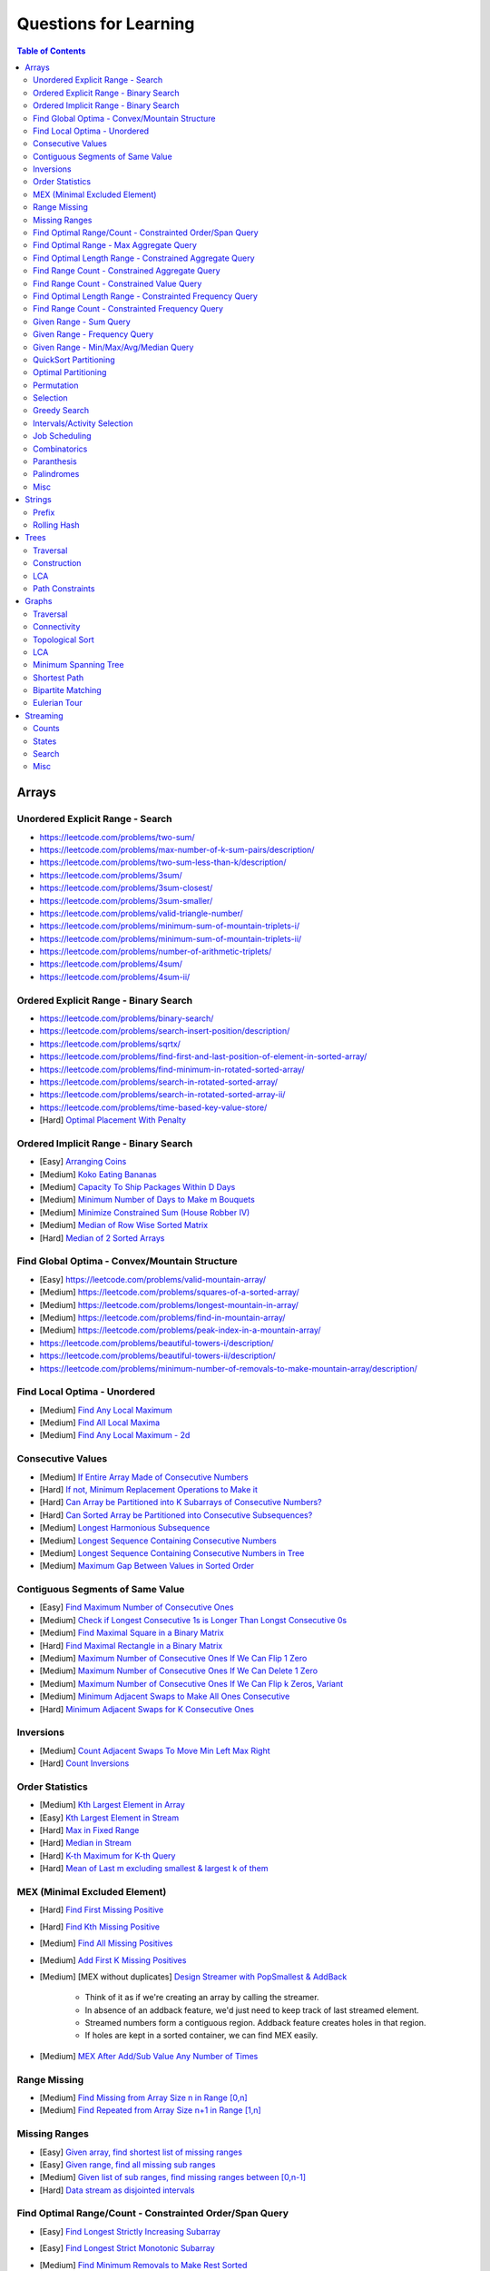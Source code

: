 *********************************************************************
Questions for Learning
*********************************************************************
.. contents:: Table of Contents
   :depth: 2
   :local:
   :backlinks: none

Arrays
=====================================================================
Unordered Explicit Range - Search
---------------------------------------------------------------------
- https://leetcode.com/problems/two-sum/	
- https://leetcode.com/problems/max-number-of-k-sum-pairs/description/
- https://leetcode.com/problems/two-sum-less-than-k/description/
- https://leetcode.com/problems/3sum/	
- https://leetcode.com/problems/3sum-closest/
- https://leetcode.com/problems/3sum-smaller/
- https://leetcode.com/problems/valid-triangle-number/
- https://leetcode.com/problems/minimum-sum-of-mountain-triplets-i/
- https://leetcode.com/problems/minimum-sum-of-mountain-triplets-ii/
- https://leetcode.com/problems/number-of-arithmetic-triplets/
- https://leetcode.com/problems/4sum/
- https://leetcode.com/problems/4sum-ii/

Ordered Explicit Range - Binary Search
---------------------------------------------------------------------
- https://leetcode.com/problems/binary-search/
- https://leetcode.com/problems/search-insert-position/description/
- https://leetcode.com/problems/sqrtx/
- https://leetcode.com/problems/find-first-and-last-position-of-element-in-sorted-array/
- https://leetcode.com/problems/find-minimum-in-rotated-sorted-array/
- https://leetcode.com/problems/search-in-rotated-sorted-array/
- https://leetcode.com/problems/search-in-rotated-sorted-array-ii/
- https://leetcode.com/problems/time-based-key-value-store/
- [Hard] `Optimal Placement With Penalty <https://leetcode.com/problems/minimize-max-distance-to-gas-station/>`_

Ordered Implicit Range - Binary Search
---------------------------------------------------------------------
- [Easy] `Arranging Coins <https://leetcode.com/problems/arranging-coins/>`_
- [Medium] `Koko Eating Bananas <https://leetcode.com/problems/koko-eating-bananas/>`_
- [Medium] `Capacity To Ship Packages Within D Days <https://leetcode.com/problems/capacity-to-ship-packages-within-d-days/description/>`_
- [Medium] `Minimum Number of Days to Make m Bouquets <https://leetcode.com/problems/minimum-number-of-days-to-make-m-bouquets/>`_
- [Medium] `Minimize Constrained Sum (House Robber IV) <https://leetcode.com/problems/house-robber-iv/>`_
- [Medium] `Median of Row Wise Sorted Matrix <https://leetcode.com/problems/median-of-a-row-wise-sorted-matrix/>`_
- [Hard] `Median of 2 Sorted Arrays <https://leetcode.com/problems/median-of-two-sorted-arrays/description/?envType=problem-list-v2&envId=divide-and-conquer>`_

Find Global Optima - Convex/Mountain Structure
---------------------------------------------------------------------
- [Easy] https://leetcode.com/problems/valid-mountain-array/
- [Medium] https://leetcode.com/problems/squares-of-a-sorted-array/
- [Medium] https://leetcode.com/problems/longest-mountain-in-array/
- [Medium] https://leetcode.com/problems/find-in-mountain-array/
- [Medium] https://leetcode.com/problems/peak-index-in-a-mountain-array/
- https://leetcode.com/problems/beautiful-towers-i/description/
- https://leetcode.com/problems/beautiful-towers-ii/description/
- https://leetcode.com/problems/minimum-number-of-removals-to-make-mountain-array/description/

Find Local Optima - Unordered
---------------------------------------------------------------------
- [Medium] `Find Any Local Maximum <https://leetcode.com/problems/find-peak-element/description/>`_
- [Medium] `Find All Local Maxima <https://leetcode.com/problems/find-the-peaks/>`_
- [Medium] `Find Any Local Maximum - 2d <https://leetcode.com/problems/find-a-peak-element-ii/description/>`_

Consecutive Values
---------------------------------------------------------------------
- [Medium] `If Entire Array Made of Consecutive Numbers <https://leetcode.com/problems/check-if-an-array-is-consecutive/description/>`_
- [Hard] `If not, Minimum Replacement Operations to Make it <https://leetcode.com/problems/minimum-number-of-operations-to-make-array-continuous/description/>`_
- [Hard] `Can Array be Partitioned into K Subarrays of Consecutive Numbers? <https://leetcode.com/problems/hand-of-straights/description/>`_
- [Hard] `Can Sorted Array be Partitioned into Consecutive Subsequences? <https://leetcode.com/problems/split-array-into-consecutive-subsequences/>`_
- [Medium] `Longest Harmonious Subsequence <https://leetcode.com/problems/longest-harmonious-subsequence/description/>`_
- [Medium] `Longest Sequence Containing Consecutive Numbers <https://leetcode.com/problems/longest-consecutive-sequence/>`_
- [Medium] `Longest Sequence Containing Consecutive Numbers in Tree <https://leetcode.com/problems/binary-tree-longest-consecutive-sequence/description/>`_
- [Medium] `Maximum Gap Between Values in Sorted Order <https://leetcode.com/problems/maximum-gap/description/>`_

Contiguous Segments of Same Value
---------------------------------------------------------------------
- [Easy] `Find Maximum Number of Consecutive Ones <https://leetcode.com/problems/max-consecutive-ones/description/>`_
- [Medium] `Check if Longest Consecutive 1s is Longer Than Longst Consecutive 0s <https://leetcode.com/problems/longer-contiguous-segments-of-ones-than-zeros/description/>`_
- [Medium] `Find Maximal Square in a Binary Matrix <https://leetcode.com/problems/maximal-square/description/>`_
- [Hard] `Find Maximal Rectangle in a Binary Matrix <https://leetcode.com/problems/maximal-rectangle/description/>`_
- [Medium] `Maximum Number of Consecutive Ones If We Can Flip 1 Zero <https://leetcode.com/problems/max-consecutive-ones-ii/description/>`_
- [Medium] `Maximum Number of Consecutive Ones If We Can Delete 1 Zero <https://leetcode.com/problems/longest-subarray-of-1s-after-deleting-one-element/description/>`_
- [Medium] `Maximum Number of Consecutive Ones If We Can Flip k Zeros <https://leetcode.com/problems/max-consecutive-ones-iii/description/>`_, `Variant <https://leetcode.com/problems/maximize-the-confusion-of-an-exam/description/>`_
- [Medium] `Minimum Adjacent Swaps to Make All Ones Consecutive <https://leetcode.com/problems/minimum-swaps-to-group-all-1s-together/description/>`_
- [Hard] `Minimum Adjacent Swaps for K Consecutive Ones <https://leetcode.com/problems/minimum-adjacent-swaps-for-k-consecutive-ones/description/>`_

Inversions
---------------------------------------------------------------------
- [Medium] `Count Adjacent Swaps To Move Min Left Max Right <https://leetcode.com/problems/minimum-adjacent-swaps-to-make-a-valid-array/description/>`_
- [Hard] `Count Inversions <https://leetcode.com/problems/count-of-smaller-numbers-after-self/description/>`_

Order Statistics
---------------------------------------------------------------------
- [Medium] `Kth Largest Element in Array <https://leetcode.com/problems/kth-largest-element-in-an-array/description/>`_
- [Easy] `Kth Largest Element in Stream <https://leetcode.com/problems/kth-largest-element-in-a-stream/description/>`_
- [Hard] `Max in Fixed Range <https://leetcode.com/problems/sliding-window-maximum/description/>`_
- [Hard] `Median in Stream <https://leetcode.com/problems/find-median-from-data-stream/description/>`_
- [Hard] `K-th Maximum for K-th Query <https://leetcode.com/problems/sequentially-ordinal-rank-tracker/description/>`_
- [Hard] `Mean of Last m excluding smallest & largest k of them <https://leetcode.com/problems/finding-mk-average/description/>`_

MEX (Minimal Excluded Element)
---------------------------------------------------------------------
- [Hard] `Find First Missing Positive <https://leetcode.com/problems/first-missing-positive/description/>`_
- [Hard] `Find Kth Missing Positive <https://leetcode.com/problems/kth-missing-positive-number/description/>`_
- [Medium] `Find All Missing Positives <https://leetcode.com/problems/find-all-numbers-disappeared-in-an-array/description/>`_
- [Medium] `Add First K Missing Positives <https://leetcode.com/problems/append-k-integers-with-minimal-sum/description/>`_
- [Medium] [MEX without duplicates] `Design Streamer with PopSmallest & AddBack <https://leetcode.com/problems/smallest-number-in-infinite-set/description/>`_

	- Think of it as if we're creating an array by calling the streamer.
	- In absence of an addback feature, we'd just need to keep track of last streamed element.
	- Streamed numbers form a contiguous region. Addback feature creates holes in that region.
	- If holes are kept in a sorted container, we can find MEX easily.
- [Medium] `MEX After Add/Sub Value Any Number of Times <https://leetcode.com/problems/smallest-missing-non-negative-integer-after-operations/description/>`_

Range Missing
---------------------------------------------------------------------
- [Medium] `Find Missing from Array Size n in Range [0,n] <https://leetcode.com/problems/missing-number/description/>`_
- [Medium] `Find Repeated from Array Size n+1 in Range [1,n] <https://leetcode.com/problems/find-the-duplicate-number/description/>`_

Missing Ranges
---------------------------------------------------------------------
- [Easy] `Given array, find shortest list of missing ranges <https://leetcode.com/problems/summary-ranges/description/>`_
- [Easy] `Given range, find all missing sub ranges <https://leetcode.com/problems/missing-ranges/description/>`_
- [Medium] `Given list of sub ranges, find missing ranges between [0,n-1] <https://leetcode.com/problems/find-maximal-uncovered-ranges/description/>`_
- [Hard] `Data stream as disjointed intervals <https://leetcode.com/problems/data-stream-as-disjoint-intervals/description/>`_

Find Optimal Range/Count - Constrainted Order/Span Query
---------------------------------------------------------------------
- [Easy] `Find Longest Strictly Increasing Subarray <https://leetcode.com/problems/longest-continuous-increasing-subsequence/description/>`_
- [Easy] `Find Longest Strict Monotonic Subarray <https://leetcode.com/problems/longest-strictly-increasing-or-strictly-decreasing-subarray/description/>`_
- [Medium] `Find Minimum Removals to Make Rest Sorted <https://www.geeksforgeeks.org/minimum-number-deletions-make-sorted-sequence/>`_
- [Medium] `Find Shortest Chunk to Sort to Make Entire Array Sorted <https://leetcode.com/problems/shortest-unsorted-continuous-subarray/description/>`_	

	- Note: Cannot be removed. Have to keep in the Cartesian tree. Two pointers to find span of largest inverted range.
- [Medium] `Find Shortest Chunk Removal to Make Remaining Array Sorted <https://leetcode.com/problems/shortest-subarray-to-be-removed-to-make-array-sorted/description/>`_

	- Note: Can be removed. Cartesian tree building dynamics would change. Two pointers to simulate.
- [Hard] `Count Chunks to Remove to Make Rest Monotonic Sorted <https://leetcode.com/problems/count-the-number-of-incremovable-subarrays-ii/>`_	
- [Medium] `Find Longest NonDecreasing Subarray Formed By Merging 2 Unsorted Arrays <https://leetcode.com/problems/longest-non-decreasing-subarray-from-two-arrays/description/>`_
- [Medium] `Find LIS <https://leetcode.com/problems/longest-increasing-subsequence/description/>`_
- [Medium] `Find Number of LIS <https://leetcode.com/problems/number-of-longest-increasing-subsequence/description/>`_
- [Hard] `Find LIS With Consecutive Diff <= k <https://leetcode.com/problems/longest-increasing-subsequence-ii/description/>`_
- [Hard] `Find Range With Given Array as a Subsequence <https://leetcode.com/problems/minimum-window-subsequence/description/>`_
- [Medium] `Next Greater Element <https://leetcode.com/problems/next-greater-element-ii/description/>`_
- [Medium] `Next Greater Element in a Linked List <https://leetcode.com/problems/next-greater-node-in-linked-list/>`_
- [Medium] `Next Greater Element Streaming <https://leetcode.com/problems/online-stock-span/description/>`_
- [Medium] `Container with Most Water <https://leetcode.com/problems/container-with-most-water/description/>`_
- [Hard] `Trapping Rain Water <https://leetcode.com/problems/trapping-rain-water/description/>`_
- [Hard] `Trapping Rain Water 2d <https://leetcode.com/problems/trapping-rain-water-ii/>`_

Find Optimal Range - Max Aggregate Query
---------------------------------------------------------------------
- [Medium] `Find Subarray with Max Sum <https://leetcode.com/problems/maximum-subarray/description/>`_
- [Medium] `Find Submatrix with Max Sum <https://www.geeksforgeeks.org/maximum-sum-submatrix/>`_
- [Medium] `Find Subarray with Max Sum of Len At Least K <https://www.geeksforgeeks.org/largest-sum-subarray-least-k-numbers/>`_
- [Hard] `Find Max Sum Rectangle With Sum <= k <https://leetcode.com/problems/max-sum-of-rectangle-no-larger-than-k/description/>`_
- [Medium] `Find Subarray with Max Product <https://leetcode.com/problems/maximum-product-subarray/description/>`_
- [Easy] `Find Subarray of Fixed Size with Max Average <https://leetcode.com/problems/maximum-average-subarray-i/description/>`_
- [Hard] `Find Subarray of Size >= K with Max Average <https://leetcode.com/problems/maximum-average-subarray-ii/description/>`_
- [Medium] `Find Subarray with Max Abs Sum <https://leetcode.com/problems/maximum-absolute-sum-of-any-subarray/description/>`_
- [Hard] `Find Subarray with Max Sum After Removing One Value Everywhere <https://leetcode.com/problems/maximize-subarray-sum-after-removing-all-occurrences-of-one-element/description/>`_
- [Medium] `Find Subarray with Max Sum After Squaring One Element <https://leetcode.com/problems/maximum-subarray-sum-after-one-operation/description/>`_
- [Hard] `Find Subarray with Max Score = MinVal * Len (Largest Rectangle in Histogram) <https://leetcode.com/problems/largest-rectangle-in-histogram/description/>`_
- [Hard] `Find Subarray with Max Score = MinVal * Len Covering One Given Point <https://leetcode.com/problems/maximum-score-of-a-good-subarray/>`_	
- [Medium] `Find Maximal Submatrix With Columns Reordering Allowed <https://leetcode.com/problems/largest-submatrix-with-rearrangements/description/>`_	

Find Optimal Length Range - Constrained Aggregate Query
---------------------------------------------------------------------
- [Medium] `(Positives) Shortest Subarray with Sum >= k <https://leetcode.com/problems/minimum-size-subarray-sum/description/>`_
- [Medium] `(Positives) Shortest Rotated Subarray (Positives) with Sum >= k <https://leetcode.com/problems/minimum-operations-to-reduce-x-to-zero/description/>`_
- [Medium] `Shortest Subarray with Sum = k <https://www.geeksforgeeks.org/smallest-subarray-with-sum-k-from-an-array/>`_
- [Hard] `Shortest Subarray with Sum >= k <https://leetcode.com/problems/shortest-subarray-with-sum-at-least-k/description/>`_	
- [Medium] `(NonNeg) Shortet Subarray with Bitwise OR = k <https://leetcode.com/problems/shortest-subarray-with-or-at-least-k-ii/description/>`_
- [Medium] `Longest Subarray With Sum = k <https://leetcode.com/problems/maximum-size-subarray-sum-equals-k/>`_	
- [Medium] `Largest Submatrix with Sum = 0 <https://www.geeksforgeeks.org/largest-rectangular-sub-matrix-whose-sum-0/>`_	
- [Medium] `(Positives) Smallest Subarray To Remove to Make k | Sum <https://leetcode.com/problems/make-sum-divisible-by-p/description/>`_	

Find Range Count - Constrained Aggregate Query
---------------------------------------------------------------------
- [Medium] `(Binary) Count Subarrays with Sum = k <https://leetcode.com/problems/binary-subarrays-with-sum/description/>`_
- [Medium] `Count Subarrays with Sum = k <https://leetcode.com/problems/subarray-sum-equals-k/description/>`_
- [Medium] `Count Submatrices with Sum = k <https://www.geeksforgeeks.org/count-of-submatrix-with-sum-x-in-a-given-matrix/>`_
- [Medium] `Count Subarrays with Product < k <https://leetcode.com/problems/subarray-product-less-than-k/description/>`_
- [Hard] `Count Subarrays With Sum in Given Range <https://leetcode.com/problems/count-of-range-sum/description/>`_
- [Hard] `(Positives) Count Subarrays with Sum*Len <= k <https://leetcode.com/problems/count-subarrays-with-score-less-than-k/description/>`_
- [Medium] `(NonNeg) Exists NonTrivial Subarray with k | Sum <https://leetcode.com/problems/continuous-subarray-sum/description/>`_
- [Medium] `Count Subarrays with k | Sum <https://leetcode.com/problems/subarray-sums-divisible-by-k/description/>`_

Find Range Count - Constrained Value Query
---------------------------------------------------------------------
- [Medium] `Count Subarrays Containing k Odd Numbers <https://leetcode.com/problems/count-number-of-nice-subarrays/description/>`_
- [Medium] `Count Subarrays with k | Value and k | Len <https://leetcode.com/problems/count-of-interesting-subarrays/>`_
- [Medium] `Count Subarrays with p | Value for at most k of them <https://leetcode.com/problems/k-divisible-elements-subarrays/>`_
- [Medium] `Count Subarrays with Values at max K Apart <https://leetcode.com/problems/longest-continuous-subarray-with-absolute-diff-less-than-or-equal-to-limit/description/>`_
- [Medium] `Count Subarrays with Max Value in Given Range <https://leetcode.com/problems/number-of-subarrays-with-bounded-maximum/description/>`_
- [Hard] `Count Subarrays with Given Fixed Bound <https://leetcode.com/problems/count-subarrays-with-fixed-bounds/description/>`_
- [Hard] `Count Subarrays Bounded by Max on Either End <https://leetcode.com/problems/find-the-number-of-subarrays-where-boundary-elements-are-maximum/>`_
- [Medium] `2D - Adjacent Values within K <https://leetcode.com/problems/find-the-grid-of-region-average/description/>`_

Find Optimal Length Range - Constrainted Frequency Query
---------------------------------------------------------------------
- [Medium] `Longest Subarray with Equal 1s and 0s <https://leetcode.com/problems/contiguous-array/description/>`_	
- [Medium] `Longest Subarray with All Distinct <https://leetcode.com/problems/longest-substring-without-repeating-characters/description/>`_
- [Medium] `Longest Subarray with At Most K Distinct <https://leetcode.com/problems/longest-substring-with-at-most-k-distinct-characters/>`_
- [Hard] `[Fixed Vocab] Longest Subarray with Each Repeating >= k times <https://leetcode.com/problems/longest-substring-with-at-least-k-repeating-characters/>`_

	- Note: Cannot be solved directly. Map it to 'at most m distinct with each repeating >= k times', vary over all possible m.
- [Hard] `Longest Equal Subarray After <=k Replacements <https://leetcode.com/problems/longest-repeating-character-replacement/description/>`_

	- Let's consider a window from the start which contains some character n times (max_freq). 
	- For longest valid window, at most k other characters can be added. 
	- Once such a condition is breached, we can MOVE THE WINDOW BY 1 TO THE RIGHT and keep track of frequencies. 
	- IT'S NOT NECESSARY UPDATE n TO MATCH THE MAX FREQUENCY OF THE CURRENT WINDOW. 
	- The ans would only change if another window is found with some character with > n frequency. 
	- Since the increment happens by 1, the length comparison `r-l+1 - max_freq == k+1: works once a larger frequency is found even though left has moved.
	- Decreasing count from the left ensures that we won't be increasing max_freq incorrectly.
- [Hard] `Longest Equal Subarray After <=k Removals <https://leetcode.com/problems/find-the-longest-equal-subarray/description/>`_

	- SAME AS ABOVE, EXCEPT THE ANSWER IS THE MAX FREQUENCY ITSELF.
- [Medium] `Longest Equal Subarray If We Can Replace Value within K <https://leetcode.com/problems/maximum-beauty-of-an-array-after-applying-operation/description/>`_

Find Range Count - Constrainted Frequency Query
---------------------------------------------------------------------
- [Medium] `Count Subarrays with More 1s Than 0s <https://leetcode.com/problems/count-subarrays-with-more-ones-than-zeros/>`_
- [Hard] `Count Subarrays with K Distinct Values <https://leetcode.com/problems/subarrays-with-k-different-integers/>`_

Given Range - Sum Query
---------------------------------------------------------------------
- [Easy] `Immutable - 1D <https://leetcode.com/problems/range-sum-query-immutable/description/>`_
- [Medium] `Immutable - 2D <https://leetcode.com/problems/range-sum-query-2d-immutable/description/>`_
- [Medium] `Mutable - 1D <https://leetcode.com/problems/range-sum-query-mutable/>`_
- [Medium] `Mutable - 2D <https://leetcode.com/problems/range-sum-query-2d-mutable/description/>`_

Given Range - Frequency Query
---------------------------------------------------------------------
- [Medium] `Find Majority Element In Entire Array <https://leetcode.com/problems/majority-element/description/>`_, `Variant <https://leetcode.com/problems/majority-element-ii/description/>`_
- [Medium] `Value Frequency in Given Range <https://leetcode.com/problems/range-frequency-queries/description/>`_

Given Range - Min/Max/Avg/Median Query
---------------------------------------------------------------------
- [Hard] `Mutable - Range Min Query <https://www.spoj.com/problems/RMQSQ/>`_
- [Hard] `Query Max for All Subarrays of Fixed Size K <https://leetcode.com/problems/sliding-window-maximum/description/>`_
- [Hard] `Query Median for All Subarrays of Fixed Size K <https://leetcode.com/problems/sliding-window-median/description/>`_
- [Hard] `Exists Max-Min-Max Partition So that Max=Min=Max <https://codeforces.com/contest/1454/problem/F>`_
- [Hard] `Count Subarrays with Median = K <https://leetcode.com/problems/count-subarrays-with-median-k/>`_

QuickSort Partitioning
---------------------------------------------------------------------
- [Medium] `Sort Binary Array <https://www.geeksforgeeks.org/sort-binary-array-using-one-traversal/>`_
- [Medium] `Dutch National Flag <https://leetcode.com/problems/sort-colors/description/>`_
- [Medium] `Alternate Positive Negative Partition <https://leetcode.com/problems/rearrange-array-elements-by-sign/description/>`_
- [Medium] `Even Odd Partitioning <https://leetcode.com/problems/sort-array-by-parity/>`_
- [Medium] `Odd Even Index Paritioning <https://leetcode.com/problems/sort-array-by-parity-ii/description/>`_
- [Medium] `List Partitioning <https://leetcode.com/problems/partition-list/description/>`_
- [Medium] `Partition with External Key <https://leetcode.com/problems/partition-array-according-to-given-pivot/description/>`_
- [Medium] `Kth Largest Element in Array <https://leetcode.com/problems/kth-largest-element-in-an-array/description/>`_

Optimal Partitioning
---------------------------------------------------------------------
- [Hard] `Partition Array into K Parts Minimising Largest Subarray Sum <https://leetcode.com/problems/split-array-largest-sum/description/>`_

Permutation
---------------------------------------------------------------------
- [Medium] `Find Next Permutation <https://leetcode.com/problems/next-permutation/>`_
- [Medium] `Find Max from 1 Swap <https://leetcode.com/problems/maximum-swap/>`_
- [Hard] `Min Swaps To Make All Pairs Consecutives <https://leetcode.com/problems/couples-holding-hands/>`_
- [Medium] `Check if 1 Swap Can Make Array Equal <https://leetcode.com/problems/check-if-one-string-swap-can-make-strings-equal/description/>`_
- [Medium] `Check if Adjacent Swaps Can Make Array Equal <https://leetcode.com/problems/move-pieces-to-obtain-a-string/>`_
- [Hard] `Check if Any Number of Swaps Can Make Array Equal <https://leetcode.com/problems/k-similar-strings/description/>`_
- [Hard] `Last Substring in Lexicographical Order <https://leetcode.com/problems/last-substring-in-lexicographical-order/description/>`_	

Selection
---------------------------------------------------------------------
- [Medium] `Subsequence of Len K Starting with Smallest <https://leetcode.com/problems/find-the-most-competitive-subsequence/description/>`_
- [Easy] `Drop 1 Digit to Form Max Number <https://leetcode.com/problems/remove-digit-from-number-to-maximize-result/description/>`_
- [Medium] `Drop K Digits to Form Min Number <https://leetcode.com/problems/remove-k-digits/>`_
- [Hard] `Select Digits Sequentially From 2 Arrays to Form Max Number of Len <= k <https://leetcode.com/problems/create-maximum-number/description/>`_

Greedy Search
---------------------------------------------------------------------
- [Medium] `Find Sup of a Given Number with Monotonic Digits <https://leetcode.com/problems/monotone-increasing-digits/description/>`_

Intervals/Activity Selection
---------------------------------------------------------------------
- [Easy] `Exists Overlapping Intervals <https://leetcode.com/problems/meeting-rooms/description/>`_
- [Medium] `Exists Overlapping Intervals <https://leetcode.com/problems/meeting-rooms-ii/description/>`_
- [Medium] `Merge Overlapping Intervals <https://leetcode.com/problems/merge-intervals/description/>`_
- [Medium] `Remove to Make Non Overlapping <https://leetcode.com/problems/non-overlapping-intervals/>`_	
- [Medium] `Count Overlapping Segments <https://leetcode.com/problems/minimum-number-of-arrows-to-burst-balloons/description/>`_
- [Medium] `Number of Running Job at Any Given Time <https://leetcode.com/problems/number-of-flowers-in-full-bloom/description/>`_
- [Medium] `Shortest Running Job at Any Given Time <https://leetcode.com/problems/minimum-interval-to-include-each-query/description/>`_
- [Medium] `Fixed Schedule with Capacity Requirement <https://leetcode.com/problems/car-pooling/description/>`_
- [Hard] `Max Utilized Resource for Droppable Jobs <https://leetcode.com/problems/find-servers-that-handled-most-number-of-requests/description/>`_
- [Medium] `Max Events That Can Be Attended Partially <https://leetcode.com/problems/maximum-number-of-events-that-can-be-attended/description/>`_
- [Hard] `Max Events That Can Be Attended Fully <https://leetcode.com/problems/maximum-number-of-events-that-can-be-attended-ii/description/>`_

Job Scheduling
---------------------------------------------------------------------
- [Medium] `Rearrage to Make Same Characters 1 Distance Apart <https://leetcode.com/problems/reorganize-string/description/>`_
- [Hard] `Rearrage to Make Same Characters K Distance Apart <https://leetcode.com/problems/rearrange-string-k-distance-apart/description/>`_
- [Medium] `Unordered Single CPU Scheduler with Repeat Constraint <https://leetcode.com/problems/task-scheduler/description/>`_	
- [Medium] `Ordered Single CPU Scheduler with Repeat Constraint  <https://leetcode.com/problems/task-scheduler-ii/description/>`_
- [Medium] `Optimal Job Allocation with Fixed Burst Time <https://leetcode.com/problems/minimum-number-of-work-sessions-to-finish-the-tasks/description/>`_
- [Hard] `Optimal Job Allocation Among K Workers <https://leetcode.com/problems/find-minimum-time-to-finish-all-jobs/description/>`_
- [Hard] `Optimal Job Allocation With Neighbourhood Contraint (Candy) <https://leetcode.com/problems/candy/description/>`_
- [Medium] `Optimal Job Allocation Among K Workers of Varying Capability <https://leetcode.com/problems/find-minimum-time-to-finish-all-jobs-ii/description/>`_
- [Medium] `Max Utilized Resource for Flexi Schedule Jobs <https://leetcode.com/problems/meeting-rooms-iii/description/>`_

Combinatorics
---------------------------------------------------------------------
- [Medium] `Generate All Permutations of Given Array of Uniques <https://leetcode.com/problems/permutations/description/>`_
- [Medium] `Generate All Permutations of Given Array Containing Duplicates <https://leetcode.com/problems/permutations-ii/description/>`_
- [Hard] `Generate Kth Permutation <https://leetcode.com/problems/permutation-sequence/description/>`_
- [Medium] `Generate Palindrome Permutations of Given Array <https://leetcode.com/problems/palindrome-permutation-ii/description/>`_
- [Medium] `Generate Combinations <https://leetcode.com/problems/combinations/>`_
- [Medium] `Combinations Sum = K (With Replacement) <https://leetcode.com/problems/combination-sum/description/>`_
- [Medium] `Combinations Sum = K (Without Replacement) <https://leetcode.com/problems/combination-sum-ii/description/>`_
- [Medium] `Combinations of K Digits With Sum = N (Without Replacement) <https://leetcode.com/problems/combination-sum-iii/description/>`_

Paranthesis
---------------------------------------------------------------------
- [Medium] `Generate All Valid Paranthesis of Given Size <https://leetcode.com/problems/generate-parentheses/description/>`_
- [Medium] `Check Valid Paranthesis With Wildcard <https://leetcode.com/problems/valid-parenthesis-string/description/>`_
- [Medium] `Min Remove to Make Valid Paranthesis <https://leetcode.com/problems/minimum-remove-to-make-valid-parentheses/description/>`_
- [Medium] `Can Make Valid Paranthesis Flipping At Certain Allowed Position <https://leetcode.com/problems/check-if-a-parentheses-string-can-be-valid/description/>`_

Palindromes
---------------------------------------------------------------------
- [Easy] `Can Be Made Palindrome With 1 Removal <https://leetcode.com/problems/valid-palindrome-ii/description/>`_
- [Medium] `Can Be Made Palindrome With 1 Replacement <https://leetcode.com/problems/valid-palindrome-iv/description/>`_
- [Medium] `Can be Made Palindrome With K Removal <https://leetcode.com/problems/valid-palindrome-iii/description/>`_
- [Medium] `Longest Palindromic Subsequence <https://leetcode.com/problems/longest-palindromic-subsequence/description/>`_
- [Medium] `Longest Palindromic Subsequence With Constraints <https://leetcode.com/problems/longest-palindromic-subsequence-ii/>`_
- [Medium] `Longest Palindromic Subarray <https://leetcode.com/problems/longest-palindromic-substring/description/>`_
- [Medium] `Count Palindromic Subarrays <https://leetcode.com/problems/palindromic-substrings/description/>`_
- [Hard] `Count Distinct Palindromic Subsequences <https://leetcode.com/problems/count-different-palindromic-subsequences/description/>`_
- [Medium] `Count Distinct Length 3 Palindromic Subsequences <https://leetcode.com/problems/unique-length-3-palindromic-subsequences/>`_
- [Hard] `Count Palindromic Subsequences of Given Length <https://leetcode.com/problems/count-palindromic-subsequences/>`_
- [Hard] `Longest Palindrome Merging Subsequences from 2 Arrays <https://leetcode.com/problems/maximize-palindrome-length-from-subsequences/>`_

Misc
---------------------------------------------------------------------
- [Medium] `Construct Array Free of Arithmatic Subsequences <https://leetcode.com/problems/beautiful-array/description/>`_
- [Hard] `Reconstruct Array from Given Condition <https://leetcode.com/problems/recover-the-original-array/description/>`_
- [Hard] `Reconstruct Array from All Subcollection Sums <https://leetcode.com/problems/find-array-given-subset-sums/description/>`_

Strings
=====================================================================
Prefix
---------------------------------------------------------------------
- [Medium] `Longest Common Prefix <https://leetcode.com/problems/longest-common-prefix/description/>`_

Rolling Hash
---------------------------------------------------------------------
Trees
=====================================================================
Traversal
---------------------------------------------------------------------
Construction
---------------------------------------------------------------------
LCA
---------------------------------------------------------------------
Path Constraints
---------------------------------------------------------------------
- https://leetcode.com/problems/binary-tree-longest-consecutive-sequence/description/
- https://leetcode.com/problems/binary-tree-longest-consecutive-sequence-ii/description/
Graphs
=====================================================================
Traversal
---------------------------------------------------------------------
Connectivity
---------------------------------------------------------------------
Topological Sort
---------------------------------------------------------------------
LCA
---------------------------------------------------------------------
Minimum Spanning Tree
---------------------------------------------------------------------
Shortest Path
---------------------------------------------------------------------
Bipartite Matching
---------------------------------------------------------------------
Eulerian Tour
---------------------------------------------------------------------
Streaming
=====================================================================
Counts
---------------------------------------------------------------------
- [Easy] `Number of Recent Calls <https://leetcode.com/problems/number-of-recent-calls/description/>`_
- [Easy] `Logger Rate Limiter <https://leetcode.com/problems/logger-rate-limiter/description/>`_
- [Medium] `Hit Counter <https://leetcode.com/problems/design-hit-counter/description/>`_
- [Hard] `API Rate Limiter <https://leetcode.com/discuss/interview-question/object-oriented-design/1713795/API-Rate-Limiter>`_

States
---------------------------------------------------------------------
- [Easy] `Design Parking System <https://leetcode.com/problems/design-parking-system/description/>`_
- [Easy] `Design Ordered Stream <https://leetcode.com/problems/design-an-ordered-stream/description/>`_
- [Medium] `Insert Delete GetRandom in O(1) <https://leetcode.com/problems/insert-delete-getrandom-o1/description/>`_
- [Medium] `Design Browser History <https://leetcode.com/problems/design-browser-history/description/>`_
- [Medium] `LRU Cache <https://leetcode.com/problems/lru-cache/description/>`_
- [Hard] `LFU Cache <https://leetcode.com/problems/lfu-cache/description/>`_
- [Hard] `Data Stream as Disjointed Intervals <https://leetcode.com/problems/data-stream-as-disjoint-intervals/description/>`_
- [Medium] `Design File System <https://leetcode.com/problems/design-file-system/description/>`_
- [Hard] `In Memory File System <https://leetcode.com/problems/design-in-memory-file-system/description/>`_
- [Medium] `File Sharing System <https://leetcode.com/problems/design-a-file-sharing-system/description/>`_
- [Medium] `Log Storage System <https://leetcode.com/problems/design-log-storage-system/description/>`_

Search
---------------------------------------------------------------------
- [Easy] `Two Sum Streaming <https://leetcode.com/problems/two-sum-iii-data-structure-design/description/>`_
- [Hard] `Online Majority Element In Subarray <https://leetcode.com/problems/online-majority-element-in-subarray/description/>`_
- [Medium] `Add and Search Words <https://leetcode.com/problems/design-add-and-search-words-data-structure/description/>`_
- [Hard] `Search Autocomplete System <https://leetcode.com/problems/design-search-autocomplete-system/description/>`_
- [Medium] `Search Suggestion System <https://leetcode.com/problems/search-suggestions-system/description/>`_
- [Hard] `Stream of Characters <https://leetcode.com/problems/stream-of-characters/description/>`_

Misc
---------------------------------------------------------------------
- [Medium] `Range Frequency Queries <https://leetcode.com/problems/range-frequency-queries/description/>`_
- [Medium] `Find Consecutive Integers from a Data Stream <https://leetcode.com/problems/find-consecutive-integers-from-a-data-stream/description/>`_
- [Hard] `Range Module <https://leetcode.com/problems/range-module/description/>`_
- [Hard] `Design Statistics Tracker <https://leetcode.com/problems/design-an-array-statistics-tracker/description/>`_
